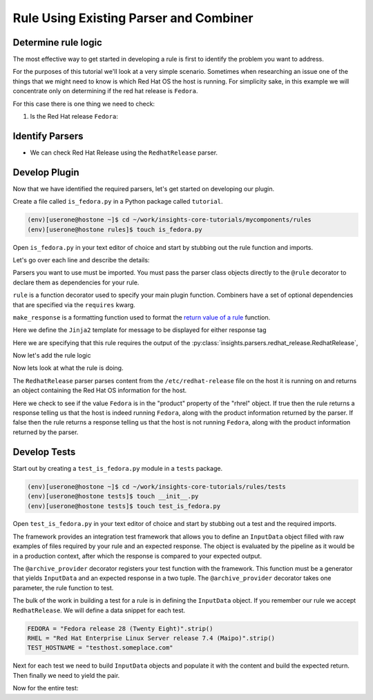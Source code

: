 .. _tutorial-custom_rule-development:

#######################################
Rule Using Existing Parser and Combiner
#######################################


Determine rule logic
====================

The most effective way to get started in developing a rule is first to identify the
problem you want to address.

For the purposes of this tutorial we'll look at a very simple scenario. Sometimes when
researching an issue one of the things that we might need to know is which Red Hat OS the
host is running. For simplicity sake, in this example we will concentrate only on
determining if the red hat release is ``Fedora``.

For this case there is one thing we need to check:

1. Is the Red Hat release ``Fedora``:


Identify Parsers
================

- We can check Red Hat Release using the ``RedhatRelease`` parser.

Develop Plugin
==============

Now that we have identified the required parsers, let's get started on
developing our plugin.

Create a file called ``is_fedora.py`` in a Python package called ``tutorial``.

.. code-block:: shell

    (env)[userone@hostone ~]$ cd ~/work/insights-core-tutorials/mycomponents/rules
    (env)[userone@hostone rules]$ touch is_fedora.py

Open ``is_fedora.py`` in your text editor of choice and start by stubbing out
the rule function and imports.

.. code-block:: python
   :linenos:

    from insights.parsers.redhat_release import RedhatRelease
    from insights import rule, make_response

    @rule(RedhatRelease)
    def report(rhrel):
        pass

Let's go over each line and describe the details:

.. code-block:: python
   :lineno-start: 1

    from insights.parsers.redhat_release import RedhatRelease

Parsers you want to use must be imported.  You must pass the parser class
objects directly to the ``@rule`` decorator to declare them as dependencies for
your rule.

.. code-block:: python
   :lineno-start: 2

    from insights import rule, make_response

``rule`` is a function decorator used to specify your main plugin function.
Combiners have a set of optional dependencies that are specified via the
``requires`` kwarg.

``make_response`` is a formatting function used to format
the `return value of a rule`_ function.

.. code-block:: python
   :lineno-start: 6

    CONTENT = {
        "IS_FEDORA": "This machine runs {{product}}.",
        "IS_NOT_FEDORA": "This machine runs {{product}}."
    }

Here we define the ``Jinja2`` template for message to be displayed for either
response tag


.. code-block:: python
   :lineno-start: 12

    @rule(RedhatRelease)

Here we are specifying that this rule requires the output of the
:py:class:`insights.parsers.redhat_release.RedhatRelease`,

Now let's add the rule logic

.. code-block:: python
   :lineno-start: 12

    @rule(RedhatRelease, content=CONTENT)
    def report(rhrel):
        """Fires if the machine is running Fedora."""

        if "Fedora" in rel.product:
            return make_response("IS_FEDORA", product=rhrel.product)
        else:
            return make_response("IS_NOT_FEDORA", product=rhrel.product)

Now lets look at what the rule is doing.

The ``RedhatRelease`` parser parses content from the ``/etc/redhat-release`` file on the
host it is running on and returns an object containing the Red Hat OS information for the
host.

.. code-block:: python
   :lineno-start: 16

        if "Fedora" in rhrel.product:
            return make_response("IS_FEDORA", product=rhrel.product)
        else:
            return make_response("IS_NOT_FEDORA", product=rhrel.product)

Here we check to see if the value ``Fedora`` is in the "product" property of the
"rhrel" object. If true then the rule returns a response telling us that the host
is indeed running ``Fedora``, along with the product information returned by the
parser. If false then the rule returns a response telling us that the host is
not running ``Fedora``, along with the product information returned by the parser.


Develop Tests
=============

Start out by creating a ``test_is_fedora.py`` module in a ``tests`` package.

.. code-block:: shell

    (env)[userone@hostone ~]$ cd ~/work/insights-core-tutorials/rules/tests
    (env)[userone@hostone tests]$ touch __init__.py
    (env)[userone@hostone tests]$ touch test_is_fedora.py

Open ``test_is_fedora.py`` in your text editor of choice and start by stubbing
out a test and the required imports.

.. code-block:: python
   :linenos:

    from .. import is_fedora
    from insights.specs import Specs
    from insights.tests import InputData, archive_provider
    from insights.core.plugins import make_response


    @archive_provider(is_fedora.report)
    def integration_test():
        pass

The framework provides an integration test framework that allows you to define
an ``InputData`` object filled with raw examples of files required by your rule
and an expected response.  The object is evaluated by the pipeline as it would
be in a production context, after which the response is compared to your
expected output.

The ``@archive_provider`` decorator registers your test function with the
framework.  This function must be a generator that yields ``InputData`` and an
expected response in a two tuple.  The ``@archive_provider`` decorator takes
one parameter, the rule function to test.

The bulk of the work in building a test for a rule is in defining the
``InputData`` object.  If you remember our rule we accept ``RedhatRelease``.
We will define a data snippet for each test.

.. code-block:: python

    FEDORA = "Fedora release 28 (Twenty Eight)".strip()
    RHEL = "Red Hat Enterprise Linux Server release 7.4 (Maipo)".strip()
    TEST_HOSTNAME = "testhost.someplace.com"

Next for each test we need to build ``InputData`` objects and populate it with the content
and build the expected return. Then finally we need to yield the pair.

.. code-block:: python
   :lineno-start: 16

    input_data = InputData("test_fedora")
    input_data.add(Specs.redhat_release, FEDORA)
    input_data.add(Specs.hostname, TEST_HOSTNAME)
    expected = make_response("IS_FEDORA", hostname=TEST_HOSTNAME, product="Fedora")

    yield input_data, expected

    input_data = InputData("test_rhel")
    input_data.add(Specs.redhat_release, RHEL)
    input_data.add(Specs.hostname, TEST_HOSTNAME)
    expected = make_response("IS_NOT_FEDORA", hostname=TEST_HOSTNAME, product="Red Hat Enterprise Linux Server")

    yield input_data, expected


Now for the entire test:

.. code-block:: python
    :linenos:

    from .. import is_fedora
    from insights.specs import Specs
    from insights.tests import InputData, archive_provider
    from insights.core.plugins import make_response

    FEDORA = "Fedora release 28 (Twenty Eight)"
    RHEL = "Red Hat Enterprise Linux Server release 7.4 (Maipo)"


    @archive_provider(is_fedora.report)
    def integration_test():

        input_data = InputData("test_fedora")
        input_data.add(Specs.redhat_release, FEDORA)
        input_data.add(Specs.hostname, TEST_HOSTNAME)
        expected = make_response("IS_FEDORA", hostname=TEST_HOSTNAME, product="Fedora")


        yield input_data, expected

        input_data = InputData("test_rhel")
        input_data.add(Specs.redhat_release, RHEL)
        input_data.add(Specs.hostname, TEST_HOSTNAME)
        expected = make_response("IS_NOT_FEDORA", hostname=TEST_HOSTNAME, product="Red Hat Enterprise Linux Server")

        yield input_data, expected

.. _return value of a rule:  https://insights-core.readthedocs.io/en/latest/api.html#rule-output

